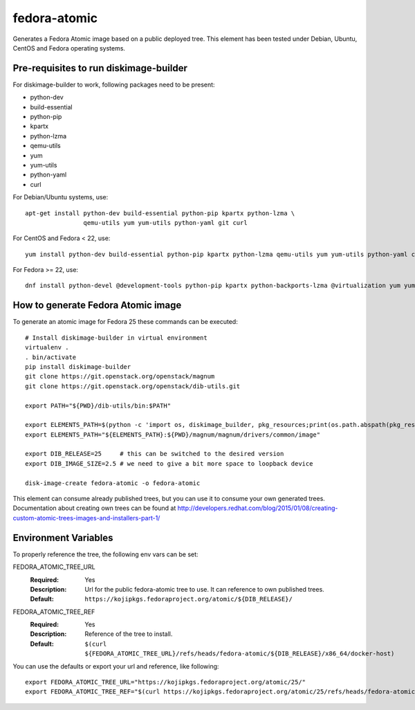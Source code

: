 =============
fedora-atomic
=============

Generates a Fedora Atomic image based on a public deployed tree. This element has been tested under Debian, Ubuntu, CentOS and Fedora operating systems.

Pre-requisites to run diskimage-builder
---------------------------------------
For diskimage-builder to work, following packages need to be
present:

* python-dev
* build-essential
* python-pip
* kpartx
* python-lzma
* qemu-utils
* yum
* yum-utils
* python-yaml
* curl

For Debian/Ubuntu systems, use::

    apt-get install python-dev build-essential python-pip kpartx python-lzma \
                    qemu-utils yum yum-utils python-yaml git curl

For CentOS and Fedora < 22, use::

    yum install python-dev build-essential python-pip kpartx python-lzma qemu-utils yum yum-utils python-yaml curl

For Fedora >= 22, use::

    dnf install python-devel @development-tools python-pip kpartx python-backports-lzma @virtualization yum yum-utils python-yaml curl

How to generate Fedora Atomic image
-----------------------------------
To generate an atomic image for Fedora 25 these commands can be
executed::

    # Install diskimage-builder in virtual environment
    virtualenv .
    . bin/activate
    pip install diskimage-builder
    git clone https://git.openstack.org/openstack/magnum
    git clone https://git.openstack.org/openstack/dib-utils.git

    export PATH="${PWD}/dib-utils/bin:$PATH"

    export ELEMENTS_PATH=$(python -c 'import os, diskimage_builder, pkg_resources;print(os.path.abspath(pkg_resources.resource_filename(diskimage_builder.__name__, "elements")))')
    export ELEMENTS_PATH="${ELEMENTS_PATH}:${PWD}/magnum/magnum/drivers/common/image"

    export DIB_RELEASE=25     # this can be switched to the desired version
    export DIB_IMAGE_SIZE=2.5 # we need to give a bit more space to loopback device

    disk-image-create fedora-atomic -o fedora-atomic

This element can consume already published trees, but you can use it
to consume your own generated trees. Documentation about creating own trees
can be found at `http://developers.redhat.com/blog/2015/01/08/creating-custom-atomic-trees-images-and-installers-part-1/ <http://developers.redhat.com/blog/2015/01/08/creating-custom-atomic-trees-images-and-installers-part-1/>`_

Environment Variables
---------------------

To properly reference the tree, the following env vars can be set:

FEDORA_ATOMIC_TREE_URL
  :Required: Yes
  :Description: Url for the public fedora-atomic tree to use. It can
                reference to own published trees.
  :Default: ``https://kojipkgs.fedoraproject.org/atomic/${DIB_RELEASE}/``


FEDORA_ATOMIC_TREE_REF
  :Required: Yes
  :Description: Reference of the tree to install.
  :Default: ``$(curl ${FEDORA_ATOMIC_TREE_URL}/refs/heads/fedora-atomic/${DIB_RELEASE}/x86_64/docker-host)``

You can use the defaults or export your url and reference, like following::

    export FEDORA_ATOMIC_TREE_URL="https://kojipkgs.fedoraproject.org/atomic/25/"
    export FEDORA_ATOMIC_TREE_REF="$(curl https://kojipkgs.fedoraproject.org/atomic/25/refs/heads/fedora-atomic/25/x86_64/docker-host)"
